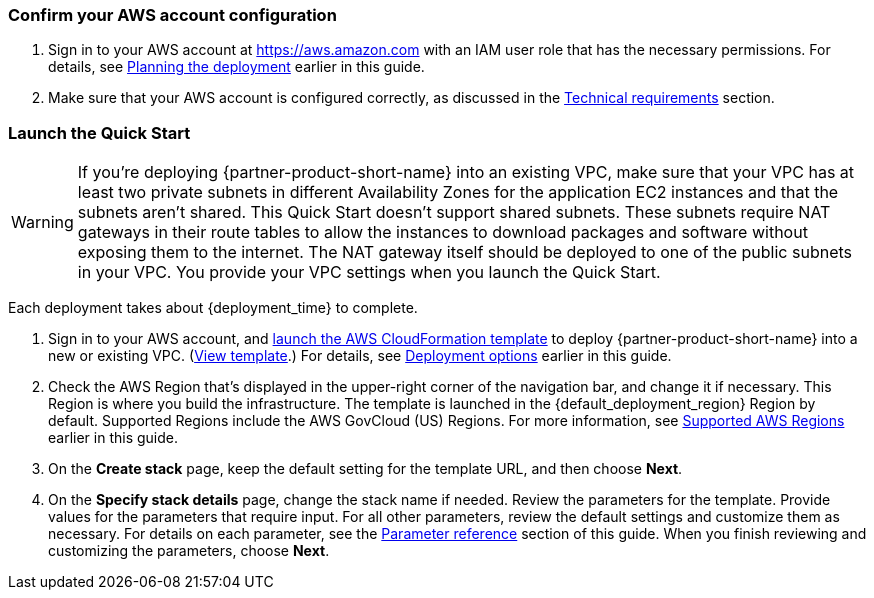 === Confirm your AWS account configuration
. Sign in to your AWS account at https://aws.amazon.com with an IAM user role that has the necessary permissions. For details, see link:#_planning_the_deployment[Planning the deployment] earlier in this guide.
. Make sure that your AWS account is configured correctly, as discussed in the link:#_technical_requirements[Technical requirements] section.

// Optional based on Marketplace listing. Not to be edited
ifdef::marketplace_subscription[]
=== Subscribe to the {partner-product-short-name} AMI

This Quick Start requires a subscription to the AMI for {partner-product-short-name} in AWS Marketplace.

. Sign in to your AWS account.
. Open the page for the {marketplace_listing_url}[{partner-product-short-name} AMI in AWS Marketplace^], and then choose *Continue to Subscribe*.
. Review the terms and conditions for software usage, and then choose *Accept Terms*. +
  A confirmation page loads, and an email confirmation is sent to the account owner. For detailed subscription instructions, see the https://aws.amazon.com/marketplace/help/200799470[AWS Marketplace documentation^].

. When the subscription process is complete, exit out of AWS Marketplace without further action. *Do not* provision the software from AWS Marketplace—the Quick Start deploys the AMI for you.
endif::marketplace_subscription[]
// \Not to be edited

=== Launch the Quick Start

WARNING: If you’re deploying {partner-product-short-name} into an existing VPC, make sure that your VPC has at least two private subnets in different Availability Zones for the application EC2 instances and that the subnets aren’t shared. This Quick Start doesn’t support shared subnets. These subnets require NAT gateways in their route tables to allow the instances to download packages and software without exposing them to the internet. The NAT gateway itself should be deployed to one of the public subnets in your VPC. You provide your VPC settings when you launch the Quick Start.

Each deployment takes about {deployment_time} to complete.

. Sign in to your AWS account, and https://fwd.aws/p5Pxb?[launch the AWS CloudFormation template^] to deploy {partner-product-short-name} into a new or existing VPC. (https://fwd.aws/KbM3z?[View template^].) For details, see link:#_deployment_options[Deployment options] earlier in this guide.

. Check the AWS Region that's displayed in the upper-right corner of the navigation bar, and change it if necessary.  This Region is where you build the infrastructure. The template is launched in the {default_deployment_region} Region by default. Supported Regions include the AWS GovCloud (US) Regions. For more information, see link:#_supported_aws_regions[Supported AWS Regions] earlier in this guide.
. On the *Create stack* page, keep the default setting for the template URL, and then choose *Next*.
. On the *Specify stack details* page, change the stack name if needed. Review the parameters for the template. Provide values for the parameters that require input. For all other parameters, review the default settings and customize them as necessary. For details on each parameter, see the link:#_parameter_reference[Parameter reference] section of this guide. When you finish reviewing and customizing the parameters, choose *Next*.
